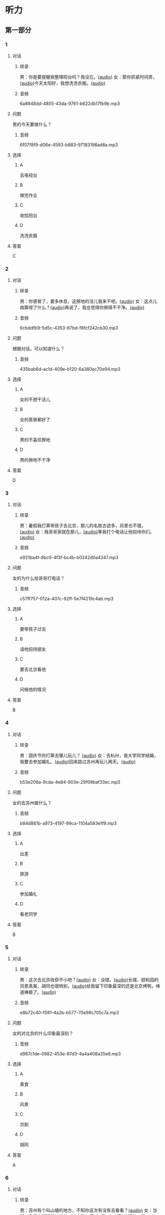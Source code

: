 * 听力
** 第一部分
:PROPERTIES:
:NOTETYPE: 21f26a95-0bf2-4e3f-aab8-a2e025d62c72
:END:
*** 1
:PROPERTIES:
:ID: 9d2c13b6-e8ee-404f-9805-2f1f7bbf2886
:END:
**** 对话
***** 转录
男：你是要提醒我整理阳台吗？我没忘。[[file:78b876ee-1001-43d9-ad8a-372153a82a77.mp3][(audio)]]
女：那你抓紧时间弄，[[file:e740ba77-924e-4a7e-a6dc-967257fa68be.mp3][(audio)]]今天太阳好，我想洗洗衣服。[[file:10b31093-caa8-464b-af62-77122d9f7317.mp3][(audio)]]
***** 音频
6a8948dd-4855-43da-9761-b622db17fb9b.mp3
**** 问题
男的今天要做什么？
***** 音频
6f07f8f9-d06e-4593-b883-97183198ad8a.mp3
**** 选择
***** A
去电视台
***** B
做完作业
***** C
收拾阳台
***** D
洗洗衣服
**** 答案
C
*** 2
:PROPERTIES:
:ID: 8a912b40-0f36-4418-9d03-1acac2f02ecd
:END:
**** 对话
***** 转录
男：你感冒了，要多休息，这擦地的活儿我来干吧。[[file:ef497c5e-2292-4dd3-9fb5-1e2d6ba15847.mp3][(audio)]]
女：这点儿病算得了什么？[[file:5e28bb18-d258-4e61-9585-a70af77e164c.mp3][(audio)]]再说了，我总觉得你擦得不干净。[[file:585ea1a8-5c07-4829-a37f-5f52a1c95f3d.mp3][(audio)]]
***** 音频
6cbddfb9-5d5c-4353-87bd-f8fcf242cb30.mp3
**** 问题
根据对话，可以知道什么？
***** 音频
435bab6d-ac1d-409e-b120-6a380ec70e94.mp3
**** 选择
***** A
女的不想干活儿
***** B
女的感冒都好了
***** C
男的不喜欢擦地
***** D
男的擦地不干净
**** 答案
D
*** 3
:PROPERTIES:
:ID: 25d051fa-3129-4da6-9f20-02ea25f84ae1
:END:
**** 对话
***** 转录
男：暑假我打算带孩子去北京，那儿的名胜古迹多，风景也不错。 [[file:2edba66b-ee60-4e5a-a7d9-3b8fa7227f44.mp3][(audio)]]
女：我哥哥家就在那儿，[[file:dd306b4b-4419-4ffc-a6c1-de35ed5cd731.mp3][(audio)]]等我打个电话让他招待你们。[[file:2d69d9b0-0b5b-465e-a520-7f781e472c17.mp3][(audio)]]
***** 音频
e921ba4f-9bc9-4f3f-bc4b-b0242d0a4247.mp3
**** 问题
女的为什么给哥哥打电话？
***** 音频
c57ff757-012a-407c-92ff-5e7f4219c4ab.mp3
**** 选择
***** A
要带孩子过去
***** B
请他招待朋友
***** C
要去北京看他
***** D
问候他的情况
**** 答案
B
*** 4
:PROPERTIES:
:ID: c9eadfb7-a0a7-433c-a9e3-e4151ba28912
:END:
**** 对话
***** 转录
男：国庆节你打算去哪儿玩儿？ [[file:21e33d3e-9535-4331-bbc1-c7859f6efb09.mp3][(audio)]]
女：去杭州，我大学同学结婚，我要去参加婚礼。[[file:c6ed0f54-70c6-4cb9-83a3-26f507b11545.mp3][(audio)]]回来路过苏州再玩儿两天。[[file:3d57c9df-78dc-4182-9e43-73375c2d52f4.mp3][(audio)]]
***** 音频
b53e208a-9cda-4e84-903e-29f09baf33ec.mp3
**** 问题
女的去苏州做什么？
***** 音频
b84d881b-a973-4197-99ca-1104a583e1f9.mp3
**** 选择
***** A
出差
***** B
旅游
***** C
参加婚礼
***** D
看老同学
**** 答案
B
*** 5
:PROPERTIES:
:ID: 11bb4b6c-6c25-4dce-b03e-20743d7fbf81
:END:
**** 对话
***** 转录
男：这次去北京收获不小吧？[[file:5503c2b8-698f-4f18-8909-cad0178daa9c.mp3][(audio)]]
女：没错。[[file:9ff3a958-969a-45fe-8074-e63ef05fa515.mp3][(audio)]]长城、颐和园的风景真美，胡同也很特别，[[file:a913ea2a-16da-48f5-ab13-76051dd1f2bc.mp3][(audio)]]给我留下印象最深的还是北京烤鸭，味道棒极了。[[file:9e063d14-070c-4d4f-9595-fed44a8f3916.mp3][(audio)]]
***** 音频
e8b72c40-f591-4a2b-b577-70e98c705c7a.mp3
**** 问题
女的对北京的什么印象最深刻？
***** 音频
d987c1de-0882-453e-97d3-4a4a408a35e6.mp3
**** 选择
***** A
美食
***** B
风景
***** C
京剧
***** D
胡同
**** 答案
A
*** 6
:PROPERTIES:
:ID: a34b7494-c860-4de3-addb-fcf04da1afd5
:END:
**** 对话
***** 转录
男：苏州有个叫山塘的地方，不知你这次有没有去看看？[[file:395485ce-ae03-41a5-9165-6c1efeb8b660.mp3][(audio)]]
女：当然，我还坐了那里的游船，体会了一下“小桥流水人家”的感觉，很有味道。[[file:325d06e5-af9c-42da-b2e6-ffd545a34894.mp3][(audio)]]
***** 音频
83216593-c767-42e4-8d74-631186196075.mp3
**** 问题
女的觉得山塘怎么样？
***** 音频
7e2c66a3-4a26-4941-aacc-59788dd5cfad.mp3
**** 选择
***** A
菜的味道很好
***** B
风景很有特色
***** C
感觉有些失望
***** D
比想象的美丽
**** 答案
B
** 第二部分
*** 7
**** 对话
男：你来中国留学两年了，利用假期去过不少地方了吧？
女：中国的名胜古迹很多，风景优美的地方太多了。
男：那你最喜欢的地方是哪里？
女：我觉得四川的黄龙风景最美，到了那儿，真像是到了童话世界。
**** 问题
女的觉得四川的黄龙怎么样？
**** 选择
***** A
没什么印象了
***** B
没有宣传的好
***** C
风景非常优美
***** D
让她想起童年
**** 答案
*** 8
**** 对话
男：姥姥，您来了些日子了，今天正好有空儿，我陪您去故宫转转？
女：故宫人太多，我这腿脚又不方便，还是别去了。
男：那我陪您看电影去吧？
女：好哇！我最爱看电影了！
**** 问题
关于姥姥，从对话中可以知道什么？
**** 选择
***** A
不喜欢电影
***** B
想去看故宫
***** C
哪儿也不想去
***** D
走路不太方便
**** 答案
*** 9
**** 对话
男：你好，我想预订周末的一个房间，标准间就行。
女：先生，不好意思，我们接待了一个会议的预订，标准间都没有了，只有豪华客房和商务套间，请问您还需要吗？
男：也行。我们带孩子来旅游，商务间就不用了，豪华间有大床房吗？
女：有的，请问您要住几天？
**** 问题
关于男的，下列哪项正确？
**** 选择
***** A
来参加会议
***** B
打算住一周
***** C
想要大床房
***** D
订了商务间
**** 答案
*** 10
**** 对话
男：我的小学就在和南锣鼓巷交叉的一条胡同里，每天上学都经过这里。
女：那时候这里可没有现在这么热闹，就是条普普通通的胡同。
男：这都是 20 年前的事了。你看变化多大啊！
女：不过，你读的小学一直以来都是所好学校。
**** 问题
关于男的，从这段对话中可以知道什么？
**** 选择
***** A
以前信在这里
***** B
不太喜欢热闹
***** C
读的小学很普通
***** D
以前常路过这里
**** 答案
*** 11-12
**** 对话
**** 题目
***** 11
****** 问题
****** 选择
******* A
姐弟
******* B
夫妻
******* C
朋友
******* D
母子
****** 答案
***** 12
****** 问题
****** 选择
******* A
设旅非常落后
******* B
展馆面积很大
******* C
刚进行过装修
******* D
观众多很拥挤
****** 答案
*** 13-14
**** 段话
**** 题目
***** 13
****** 问题
****** 选择
******* A
学画已经 9 年了
******* B
大家都抢购他的画
******* C
看上去和同龄孩子很不同
******* D
9 岁就得过许多绘画大奖
****** 答案
***** 14
****** 问题
****** 选择
******* A
给画技七很成熟
******* B
作品色彩很丰富
******* C
作品充满表现力
******* D
有超人的想象力
****** 答案
* 阅读
** 第一部分
*** 课文
*** 题目
**** 15
***** 选择
****** A
递
****** B
传
****** C
听
****** D
飘
***** 答案
**** 16
***** 选择
****** A
不耐烦
****** B
不舒服
****** C
不要紧
****** D
差不多
***** 答案
**** 17
***** 选择
****** A
任何
****** B
如何
****** C
怎么
****** D
什么
***** 答案
**** 18
***** 选择
****** A
就是不让我进门
****** B
请我到家里做客
****** C
害很我饿了一天
****** D
跟我聊起来没完
***** 答案
** 第二部分
*** 19
:PROPERTIES:
:ID: 2bf8effb-779b-4d3d-8cb5-364f72848f57
:END:
**** 段话
长江是我国最大最长的河流。它全长约6300公里，流域面积约180万平方公里，仅次于非洲的尼罗河和南美洲的亚马孙河，为世界第三长河。长江发源于中国西部，自西而东横穿中国中部，干流流经11个省、自治区、直辖市。长江干流通航里程达2800多公里，素有“黄金水道“之称。
**** 选择
***** A
长江全长2800多公里
***** B
长江是重要的航运水道
***** C
亚马孙河是世界第三长河
***** D
长江因出产黄金而著名
**** 答案
b
*** 20
:PROPERTIES:
:ID: 0cc5dd91-8cfd-4f12-8005-dae73688cce9
:END:
**** 段话
在中国，风的变化与季节的变化有很大的关系。比如，炎热的夏天，中国大部分地区刮东南风，东南风是从海上刮来的。它带来了温暖潮湿的气流，所以夏季才会温暖、潮湿、多雨。而到了冬天，中国大部分地区开始刮西北风，西北风来自北方蹄冷的蒙古、西伯利亚等内陆地区，所以冬季气候通常寒冷、干燥、少雨。
**** 选择
***** A
中国的夏季通常会刮西北风
***** B
在中国东南风来自内陆地区
***** C
在中国不同地区风向也不同
***** D
中国的风向变化有季节规律
**** 答案
d
*** 21
:PROPERTIES:
:ID: 2add3883-2c1a-4393-a49f-a87f981ebf0e
:END:
**** 段话
世界上面积最大的海洋是太平洋，大约占海洋总面积的一半，它还是水最深的大洋。太平洋中岛屿很多，大大小小共有两万多座。太平洋里生长着许多动物和植物，无论是浮游生物和海底植物，还是鱼类与其他动物，都比其他大洋丰富。太平洋底还有着丰富的石油等矿藏。
**** 选择
***** A
太平洋的鱼类有两万多种
***** B
最大最小的岛都在太平洋
***** C
太平洋里的动植物最丰富
***** D
太平洋的石油资源最丰富
**** 答案
c
*** 22
:PROPERTIES:
:ID: 3738ec0b-c562-435d-b6d6-3dab3416f409
:END:
**** 段话
济南的泉水，历史悠次，最早的文字记载可以推到3000多年前。许多文人都对它的声音、颊色、形状、味道进行过描写，留下了许多赞美泉水的诗文。而济南的老百姓住在泉边，喝着这甜美的泉水，自然对泉水充满感激之情，从而也产生出了许多关于泉水的美丽传说。
**** 选择
***** A
文人最喜欢描写松水昧道的甜美
***** B
三十年前就有许多赞美泉水的诗文
***** C
济南的百姓很感激文人对泉水的描写
***** D
在白姓中流传着许多有关泉水的传说
**** 答案
d
** 第三部分
*** 23-25
**** 课文
**** 题目
***** 23
****** 问题
根据本文，晚年时的爷爷：
****** 选择
******* A
非常有名
******* B
非常富有
******* C
爱抱怨别人
******* D
特别骄傲
****** 答案
***** 24
****** 问题
要退休时，爷爷有什么打算？
****** 选择
******* A
想痛骂老板一顿
******* B
准备做一件玉船
******* C
想跟老板要笔钱
******* D
希望得到那块璞玉
****** 答案
***** 25
****** 问题
关于爷爷的老板，从文中可知：
****** 选择
******* A
非常小气
******* B
无情无义
******* C
很感谢爷爷
******* D
不想让爷爷走
****** 答案
*** 26-28
**** 课文
**** 题目
***** 26
****** 问题
根据本文，北京的人方位感强是因为：
****** 选择
******* A
城市不大
******* B
街道整齐有序
******* C
地名很好记
******* D
房屋修建有规定
****** 答案
***** 27
****** 问题
关于北京的胡同，下列哪项不正确？
****** 选择
******* A
多为东西走向
******* B
一般宽约为 9 米
******* C
冬季采光不好
******* D
多比较平直规则
****** 答案
***** 28
****** 问题
关于小羊圈胡同，从文中可知：
****** 选择
******* A
宽度只有一米多
******* B
是老北京商业中心
******* C
很不引人注意
******* D
老舍在此写了三部小说
****** 答案
* 书写
** 第一部分
*** 29
**** 词语
***** 1
强烈的
***** 2
两种颜色
***** 3
对比
***** 4
形成了
***** 5
这
**** 答案
***** 1
*** 30
**** 词语
***** 1
两千多年前的
***** 2
于
***** 3
皮影戏
***** 4
西汉时期
***** 5
产生
**** 答案
***** 1
*** 31
**** 词语
***** 1
往往
***** 2
能
***** 3
一个人的心态
***** 4
脸上的表情
***** 5
反映
**** 答案
***** 1
